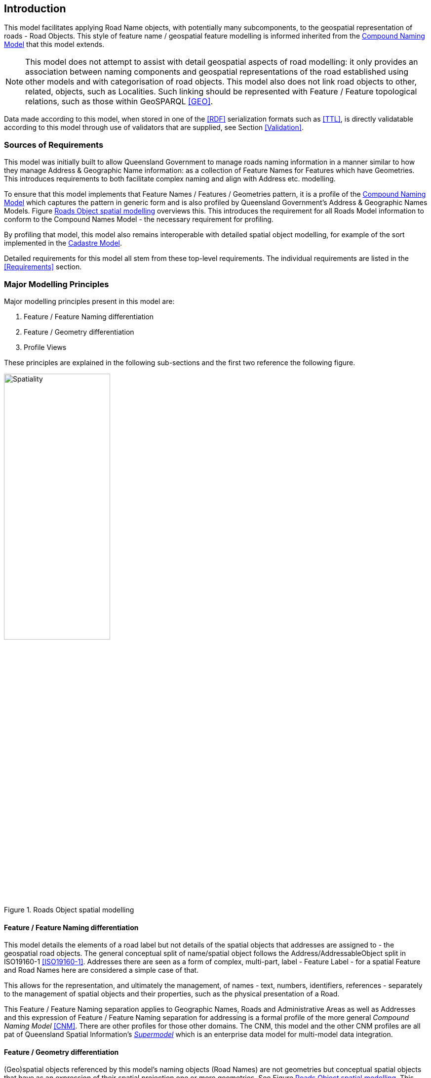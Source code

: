 == Introduction

This model facilitates applying Road Name objects, with potentially many subcomponents, to the geospatial representation of roads - Road Objects. This style of feature name / geospatial feature modelling is informed inherited from the https://linked.data.gov.au/def/cn[Compound Naming Model] that this model extends.

NOTE: This model does not attempt to assist with detail geospatial aspects of road modelling: it only provides an association between naming components and geospatial representations of the road established using other models and with categorisation of road objects. This model also does not link road objects to other, related, objects, such as Localities. Such linking should be represented with Feature / Feature topological relations, such as those within GeoSPARQL <<GEO>>.

Data made according to this model, when stored in one of the <<RDF>> serialization formats such as <<TTL>>, is directly validatable according to this model through use of validators that are supplied, see Section <<Validation>>.

=== Sources of Requirements

This model was initially built to allow Queensland Government to manage roads naming information in a manner similar to how they manage Address & Geographic Name information: as a collection of Feature Names for Features which have Geometries. This introduces requirements to both facilitate complex naming and align with Address etc. modelling.

To ensure that this model implements that Feature Names / Features / Geometries pattern, it is a profile of the https://linked.data.gov.au/def/cn[Compound Naming Model] which captures the pattern in generic form and is also profiled by Queensland Government's Address & Geographic Names Models. Figure <<fig-roads-spatial>> overviews this. This introduces the requirement for all Roads Model information to conform to the Compound Names Model - the necessary requirement for profiling.

By profiling that model, this model also remains interoperable with detailed spatial object modelling, for example of the sort implemented in the https://linked.data.gov.au/cad[Cadastre Model].

Detailed requirements for this model all stem from these top-level requirements. The individual requirements are listed in the <<Requirements>> section.

=== Major Modelling Principles

Major modelling principles present in this model are:

. Feature / Feature Naming differentiation
. Feature / Geometry differentiation
. Profile Views

These principles are explained in the following sub-sections and the first two reference the following figure.

[[fig-roads-spatial]]
.Roads Object spatial modelling
image::img/Spatiality.svg[width="50%"]

==== Feature / Feature Naming differentiation

This model details the elements of a road label but not details of the spatial objects that addresses are assigned to - the geospatial road objects. The general conceptual split of name/spatial object follows the Address/AddressableObject split in ISO19160-1 <<ISO19160-1>>. Addresses there are seen as a form of complex, multi-part, label - Feature Label - for a spatial Feature and Road Names here are considered a simple case of that.

This allows for the representation, and ultimately the management, of names - text, numbers, identifiers, references - separately to the management of spatial objects and their properties, such as the physical presentation of a Road.

This Feature / Feature Naming separation applies to Geographic Names, Roads and Administrative Areas as well as Addresses and this expression of Feature / Feature Naming separation for addressing is a formal profile of the more general _Compound Naming Model_ <<CNM>>. There are other profiles for those other domains. The CNM, this model and the other CNM profiles are all pat of Queensland Spatial Information's https://spatial-information-qld.github.io/supermodel/supermodel.html[_Supermodel_] which is an enterprise data model for multi-model data integration.

==== Feature / Geometry differentiation

(Geo)spatial objects referenced by this model's naming objects (Road Names) are not geometries but conceptual spatial objects that have as an expression of their spatial projection one or more geometries. See Figure <<fig-roads-spatial>>. This conceptual object - Feature - and spatial expression - Geometry - split is based on fundamental spatial modelling in standards such as <<ISO19101-1>> and their expression in the Semantic Web spatial standard <<GEO>>.

This Feature / Geometry distinction allows individual spatial objects to have multiple Geometries: different resolutions, in different coordinate systems and even sets of Geometries that have different roles or that show variation over time. This would allow Road Objects to have spatiallity represented with road centrelines, area polygons from cadastre etc., all at the same time, by linking those different spatial representations - the Geometries - to the single conceptual entity - the Feature.

=== Profile Views

Road Names have multiple roles: they indicate places with names (or Features with Names), they are things to be managed by data holders, and they have statuses, lifecycles and so on. Sometimes we are only interested in one of these aspects of a Road Label or one _profile_ and not the total information held. We may also be interested only in a reduced set of properties of a Road Label even when others within that role are present, e.g. the current status, not all the statues an Address has ever had. Finally, different implementers of this model may want to implement different jurisdictional profiles of the model that, for example, mandate certain information be stored for Road Names, that may be meaningless outside that jurisdiction.

All of these sorts of _profiles_ of Road Names are handled in a similar way in this model: they are declared Profiles of the model that may implement additional rules and/or requirements on data, however they must always conform to the main Roads Model itself.

Profile modelling is given in <<PROF>> and requesting profiles from data conforming to a model is given in <<CONNEGP>>.

=== Model resources

This document is this model's "Specification" which is its authoritative, human-readable, definition document. This model also contains other resources with other roles:

[width="75%", cols="2,1,4"]
|===
| Resource | Role | Notes

| https://spatial-information-qld.github.io/address-model/model.ttl[Ontology] | _Schema_ | The technical, machine-readable, version of this model
| <<Supporting Vocabularies>> | _Vocabulary_ | The codelist vocabularies developed for this model and links to others defined elsewhere but used by this model
| <<Requirements>> Section | _Guidance_ | The Requirements addressed by this model
| <<Validation>> Section & https://github.com/Spatial-Information-QLD/roads-model/blob/main/validator.ttl[SHACL Validator] | _Validation_ | The machine-readable validator file used to validate data claiming conformance to this model
| <<Templating>> Section | _Guidance_ | The template logic used for Basic and Short Form templates
| <<Examples>> Section
&
https://github.com/Spatial-Information-QLD/roads-model/tree/main/extended-examples[Extended example data files] | _Example_ | Examples of data conforming, and some not conforming, to this model
| https://github.com/Spatial-Information-QLD/roads-model[Code Repository] | _Code Repository_ | The online, version control, repository containing all the resources of this model
|===
